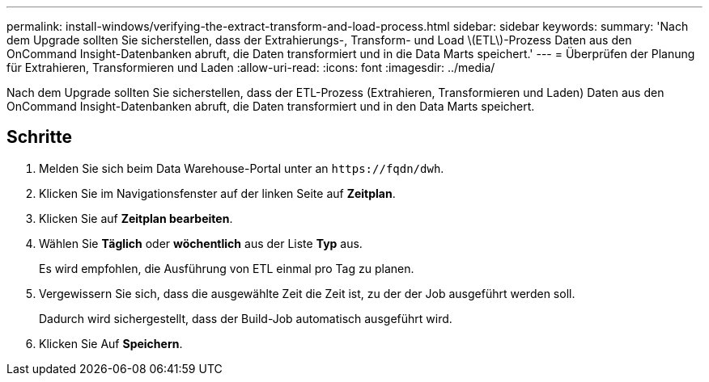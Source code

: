 ---
permalink: install-windows/verifying-the-extract-transform-and-load-process.html 
sidebar: sidebar 
keywords:  
summary: 'Nach dem Upgrade sollten Sie sicherstellen, dass der Extrahierungs-, Transform- und Load \(ETL\)-Prozess Daten aus den OnCommand Insight-Datenbanken abruft, die Daten transformiert und in die Data Marts speichert.' 
---
= Überprüfen der Planung für Extrahieren, Transformieren und Laden
:allow-uri-read: 
:icons: font
:imagesdir: ../media/


[role="lead"]
Nach dem Upgrade sollten Sie sicherstellen, dass der ETL-Prozess (Extrahieren, Transformieren und Laden) Daten aus den OnCommand Insight-Datenbanken abruft, die Daten transformiert und in den Data Marts speichert.



== Schritte

. Melden Sie sich beim Data Warehouse-Portal unter an `+https://fqdn/dwh+`.
. Klicken Sie im Navigationsfenster auf der linken Seite auf *Zeitplan*.
. Klicken Sie auf *Zeitplan bearbeiten*.
. Wählen Sie *Täglich* oder *wöchentlich* aus der Liste *Typ* aus.
+
Es wird empfohlen, die Ausführung von ETL einmal pro Tag zu planen.

. Vergewissern Sie sich, dass die ausgewählte Zeit die Zeit ist, zu der der Job ausgeführt werden soll.
+
Dadurch wird sichergestellt, dass der Build-Job automatisch ausgeführt wird.

. Klicken Sie Auf *Speichern*.

